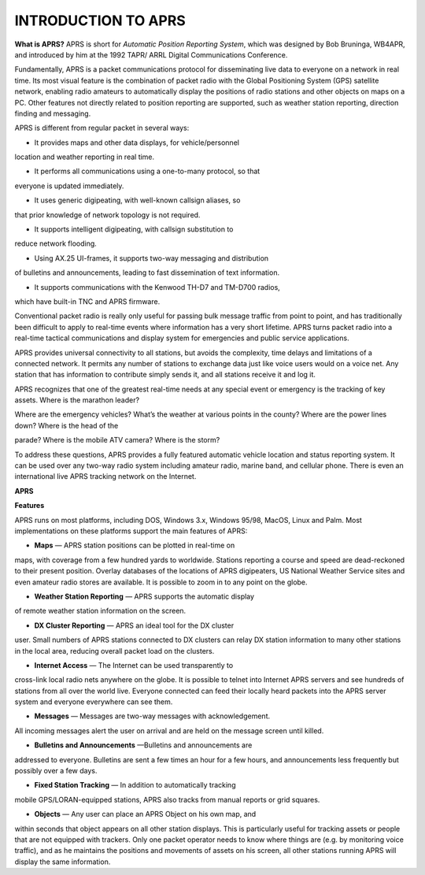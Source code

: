 INTRODUCTION TO APRS
====================

**What is APRS?** APRS is short for *Automatic Position Reporting
System*, which was designed by Bob Bruninga, WB4APR, and introduced
by him at the 1992 TAPR/ ARRL Digital Communications Conference.

Fundamentally, APRS is a packet communications protocol for
disseminating live data to everyone on a network in real time. Its
most visual feature is the combination of packet radio with the
Global Positioning System (GPS) satellite network, enabling radio
amateurs to automatically display the positions of radio stations and
other objects on maps on a PC. Other features not directly related to
position reporting are supported, such as weather station reporting,
direction finding and messaging.

APRS is different from regular packet in several ways:

-  It provides maps and other data displays, for vehicle/personnel
location and weather reporting in real time.

-  It performs all communications using a one-to-many protocol, so that
everyone is updated immediately.

-  It uses generic digipeating, with well-known callsign aliases, so
that prior knowledge of network topology is not required.

-  It supports intelligent digipeating, with callsign substitution to
reduce network flooding.

-  Using AX.25 UI-frames, it supports two-way messaging and distribution
of bulletins and announcements, leading to fast dissemination of
text information.

-  It supports communications with the Kenwood TH-D7 and TM-D700 radios,
which have built-in TNC and APRS firmware.

..

Conventional packet radio is really only useful for passing bulk
message traffic from point to point, and has traditionally been
difficult to apply to real-time events where information has a very
short lifetime. APRS turns packet radio into a real-time tactical
communications and display system for emergencies and public service
applications.

APRS provides universal connectivity to all stations, but avoids the
complexity, time delays and limitations of a connected network. It
permits any number of stations to exchange data just like voice users
would on a voice net. Any station that has information to contribute
simply sends it, and all stations receive it and log it.

APRS recognizes that one of the greatest real-time needs at any
special event or emergency is the tracking of key assets. Where is
the marathon leader?

Where are the emergency vehicles? What’s the weather at various
points in the county? Where are the power lines down? Where is the
head of the

parade? Where is the mobile ATV camera? Where is the storm?

To address these questions, APRS provides a fully featured automatic
vehicle location and status reporting system. It can be used over any
two-way radio system including amateur radio, marine band, and
cellular phone. There is even an international live APRS tracking
network on the Internet.

**APRS**

**Features**

APRS runs on most platforms, including DOS, Windows 3.x, Windows
95/98, MacOS, Linux and Palm. Most implementations on these platforms
support the main features of APRS:

-  **Maps** — APRS station positions can be plotted in real-time on
maps, with coverage from a few hundred yards to worldwide.
Stations reporting a course and speed are dead-reckoned to their
present position. Overlay databases of the locations of APRS
digipeaters, US National Weather Service sites and even amateur
radio stores are available. It is possible to zoom in to any point
on the globe.

-  **Weather Station Reporting** — APRS supports the automatic display
of remote weather station information on the screen.

-  **DX Cluster Reporting** — APRS an ideal tool for the DX cluster
user. Small numbers of APRS stations connected to DX clusters can
relay DX station information to many other stations in the local
area, reducing overall packet load on the clusters.

-  **Internet Access** — The Internet can be used transparently to
cross-link local radio nets anywhere on the globe. It is possible
to telnet into Internet APRS servers and see hundreds of stations
from all over the world live. Everyone connected can feed their
locally heard packets into the APRS server system and everyone
everywhere can see them.

-  **Messages** — Messages are two-way messages with acknowledgement.
All incoming messages alert the user on arrival and are held on
the message screen until killed.

-  **Bulletins and Announcements** —Bulletins and announcements are
addressed to everyone. Bulletins are sent a few times an hour for
a few hours, and announcements less frequently but possibly over a
few days.

-  **Fixed Station Tracking** — In addition to automatically tracking
mobile GPS/LORAN-equipped stations, APRS also tracks from manual
reports or grid squares.

-  **Objects** — Any user can place an APRS Object on his own map, and
within seconds that object appears on all other station displays.
This is particularly useful for tracking assets or people that are
not equipped with trackers. Only one packet operator needs to know
where things are (e.g. by monitoring voice traffic), and as he
maintains the positions and movements of assets on his screen, all
other stations running APRS will display the same information.
